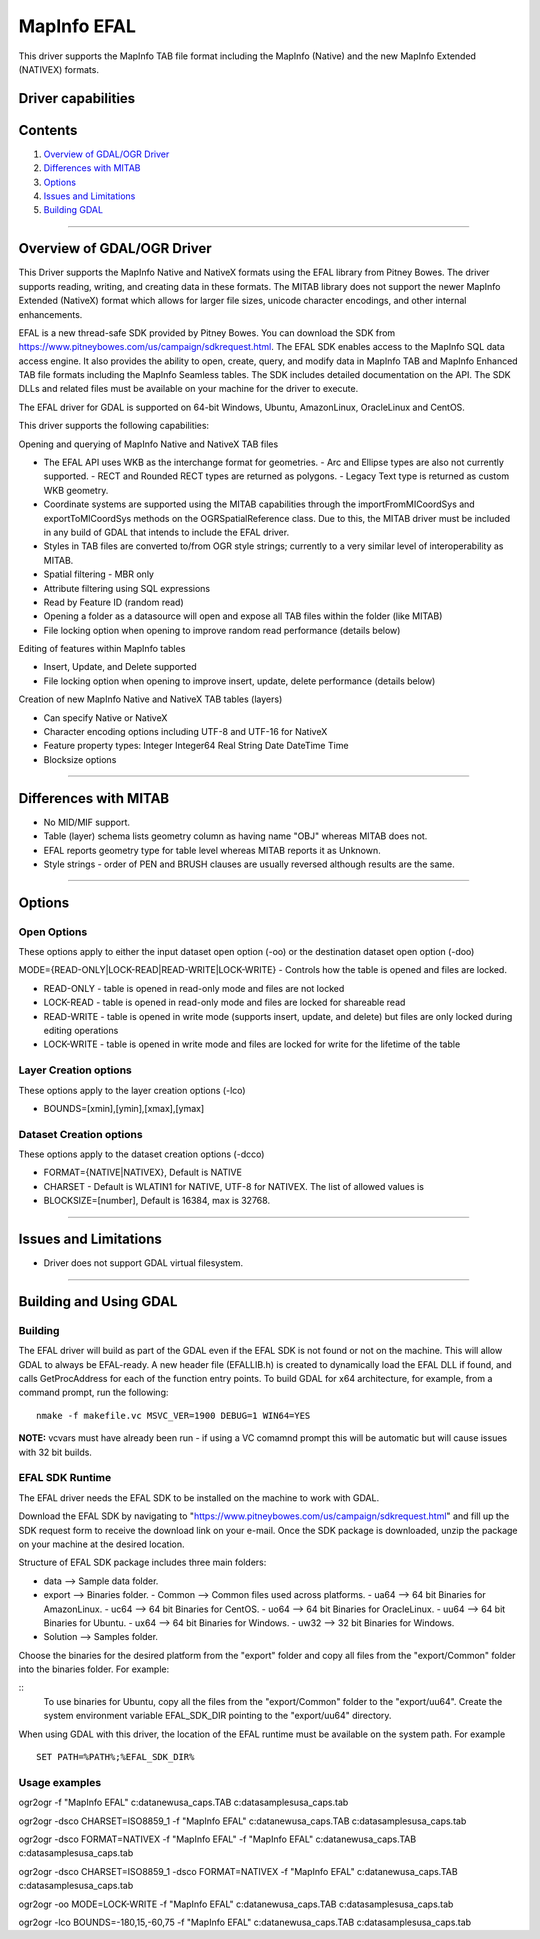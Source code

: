 .. _vector.EFAL:

MapInfo EFAL
============

.. shortname:: EFAL

This driver supports the MapInfo TAB file format including the MapInfo (Native) and the new MapInfo Extended (NATIVEX) formats.

Driver capabilities
-------------------

.. supports_create::

.. supports_georeferencing::

Contents
--------

#. `Overview of GDAL/OGR Driver <#driver_overview>`__
#. `Differences with MITAB <#differences_with_mitab>`__
#. `Options <#options>`__
#. `Issues and Limitations <#issues>`__
#. `Building GDAL <#building_gdal>`__

--------------

.. _driver_overview:

Overview of GDAL/OGR Driver
---------------------------

This Driver supports the MapInfo Native and NativeX formats using the
EFAL library from Pitney Bowes. The driver supports reading, writing,
and creating data in these formats. The MITAB library does not support
the newer MapInfo Extended (NativeX) format which allows for larger file
sizes, unicode character encodings, and other internal enhancements.

EFAL is a new thread-safe SDK provided by Pitney Bowes. You can download the SDK from 
https://www.pitneybowes.com/us/campaign/sdkrequest.html.
The EFAL SDK enables access to the MapInfo SQL data access engine.
It also provides the ability to open, create, query, and modify data 
in MapInfo TAB and MapInfo Enhanced TAB file formats including the MapInfo Seamless tables. 
The SDK includes detailed documentation on the API. The SDK DLLs and related
files must be available on your machine for the driver to execute.

The EFAL driver for GDAL is supported on 64-bit Windows, Ubuntu, AmazonLinux, OracleLinux and CentOS.

This driver supports the following capabilities:

Opening and querying of MapInfo Native and NativeX TAB files

-  The EFAL API uses WKB as the interchange format for geometries.
   -  Arc and Ellipse types are also not currently supported. 
   -  RECT and Rounded RECT types are returned as polygons.
   -  Legacy Text type is returned as custom WKB geometry.
-  Coordinate systems are supported using the MITAB capabilities through
   the importFromMICoordSys and exportToMICoordSys methods on the
   OGRSpatialReference class. Due to this, the MITAB driver must be
   included in any build of GDAL that intends to include the EFAL
   driver.
-  Styles in TAB files are converted to/from OGR style strings;
   currently to a very similar level of interoperability as MITAB.
-  Spatial filtering - MBR only
-  Attribute filtering using SQL expressions
-  Read by Feature ID (random read)
-  Opening a folder as a datasource will open and expose all TAB files
   within the folder (like MITAB)
-  File locking option when opening to improve random read performance
   (details below)

Editing of features within MapInfo tables

-  Insert, Update, and Delete supported
-  File locking option when opening to improve insert, update, delete
   performance (details below)

Creation of new MapInfo Native and NativeX TAB tables (layers)

-  Can specify Native or NativeX
-  Character encoding options including UTF-8 and UTF-16 for NativeX
-  Feature property types: Integer Integer64 Real String Date DateTime Time
-  Blocksize options

--------------

.. _differences_with_mitab:

Differences with MITAB
----------------------

-  No MID/MIF support.
-  Table (layer) schema lists geometry column as having name "OBJ"
   whereas MITAB does not.
-  EFAL reports geometry type for table level whereas MITAB reports it
   as Unknown.
-  Style strings - order of PEN and BRUSH clauses are usually reversed
   although results are the same.

--------------

Options
-------

Open Options
~~~~~~~~~~~~

These options apply to either the input dataset open option (-oo) or the
destination dataset open option (-doo)

MODE={READ-ONLY|LOCK-READ|READ-WRITE|LOCK-WRITE} - Controls how the
table is opened and files are locked.

-  READ-ONLY - table is opened in read-only mode and files are not
   locked
-  LOCK-READ - table is opened in read-only mode and files are locked
   for shareable read
-  READ-WRITE - table is opened in write mode (supports insert, update,
   and delete) but files are only locked during editing operations
-  LOCK-WRITE - table is opened in write mode and files are locked for
   write for the lifetime of the table

Layer Creation options
~~~~~~~~~~~~~~~~~~~~~~

These options apply to the layer creation options (-lco)

-  BOUNDS=[xmin],[ymin],[xmax],[ymax]

Dataset Creation options
~~~~~~~~~~~~~~~~~~~~~~~~

These options apply to the dataset creation options (-dcco)

-  FORMAT={NATIVE|NATIVEX}, Default is NATIVE
-  CHARSET - Default is WLATIN1 for NATIVE, UTF-8 for NATIVEX. The list
   of allowed values is
-  BLOCKSIZE=[number], Default is 16384, max is 32768.

--------------

.. _issues:

Issues and Limitations
----------------------

-  Driver does not support GDAL virtual filesystem.

--------------

.. _building_gdal:

Building and Using GDAL
-----------------------

Building
~~~~~~~~

The EFAL driver will build as part of the GDAL even if the EFAL SDK is
not found or not on the machine. This will allow GDAL to always be
EFAL-ready. A new header file (EFALLIB.h) is created to dynamically
load the EFAL DLL if found, and calls GetProcAddress for each of the
function entry points. To build GDAL for x64 architecture, for example,
from a command prompt, run the following:

::

   nmake -f makefile.vc MSVC_VER=1900 DEBUG=1 WIN64=YES

| **NOTE:** vcvars must have already been run - if using a VC comamnd
  prompt this will be automatic but will cause issues with 32 bit
  builds.

EFAL SDK Runtime
~~~~~~~~~~~~~~~~

The EFAL driver needs the EFAL SDK to be installed on the machine to work with GDAL.

Download the EFAL SDK by navigating to "https://www.pitneybowes.com/us/campaign/sdkrequest.html"
and fill up the SDK request form to receive the download link on your e-mail.
Once the SDK package is downloaded, unzip the package on your machine at the desired location.

Structure of EFAL SDK package includes three main folders:

-  data --> Sample data folder.
-  export --> Binaries folder.
   -  Common --> Common files used across platforms.
   -  ua64 --> 64 bit Binaries for AmazonLinux.
   -  uc64 --> 64 bit Binaries for CentOS.
   -  uo64 --> 64 bit Binaries for OracleLinux.
   -  uu64 --> 64 bit Binaries for Ubuntu.
   -  ux64 --> 64 bit Binaries for Windows.
   -  uw32 --> 32 bit Binaries for Windows.
-  Solution --> Samples folder.

Choose the binaries for the desired platform from the "export" folder and copy all files from the "export/Common" folder into the binaries folder. For example:

::
	To use binaries for Ubuntu, copy all the files from the "export/Common" folder to the "export/uu64". 
	Create the system environment variable EFAL_SDK_DIR pointing to the "export/uu64" directory.
	
When using GDAL with this driver, the location of the EFAL runtime must
be available on the system path. For example

::

   SET PATH=%PATH%;%EFAL_SDK_DIR%
   
Usage examples
~~~~~~~~~~~~~~

ogr2ogr -f "MapInfo EFAL" c:\data\new\usa_caps.TAB
c:\data\samples\usa_caps.tab

ogr2ogr -dsco CHARSET=ISO8859_1 -f "MapInfo EFAL"
c:\data\new\usa_caps.TAB c:\data\samples\usa_caps.tab

ogr2ogr -dsco FORMAT=NATIVEX -f "MapInfo EFAL" -f "MapInfo EFAL"
c:\data\new\usa_caps.TAB c:\data\samples\usa_caps.tab

ogr2ogr -dsco CHARSET=ISO8859_1 -dsco FORMAT=NATIVEX -f "MapInfo EFAL"
c:\data\new\usa_caps.TAB c:\data\samples\usa_caps.tab

ogr2ogr -oo MODE=LOCK-WRITE -f "MapInfo EFAL" c:\data\new\usa_caps.TAB
c:\data\samples\usa_caps.tab

ogr2ogr -lco BOUNDS=-180,15,-60,75 -f "MapInfo EFAL"
c:\data\new\usa_caps.TAB c:\data\samples\usa_caps.tab
